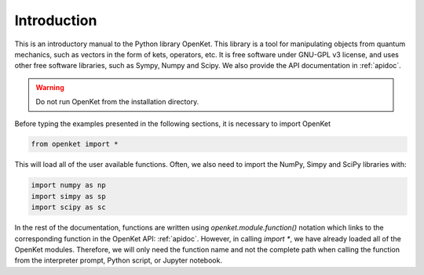 .. _introduction:


========================
Introduction
========================

This is an introductory manual to the Python library OpenKet. This library is a tool for manipulating objects from quantum mechanics,
such as vectors in the form of kets, operators, etc.
It is free software under GNU-GPL v3 license, and uses other free software libraries, such as Sympy, Numpy and Scipy.
We also provide the API documentation in :ref:`apidoc`.



.. warning:: Do not run OpenKet from the installation directory.

Before typing the examples presented in the following sections, it is necessary to import OpenKet

.. code-block:: Python

   from openket import *

This will load all of the user available functions. Often, we also need to import the NumPy, Simpy and SciPy libraries with:

.. code-block:: Python

    import numpy as np
    import simpy as sp
    import scipy as sc

In the rest of the documentation, functions are written using `openket.module.function()` notation which links to the corresponding
function in the OpenKet API: :ref:`apidoc`. However, in calling `import *`, we have already loaded all of the OpenKet modules.
Therefore, we will only need the function name and not the complete path when calling the function from the interpreter prompt,
Python script, or Jupyter notebook.